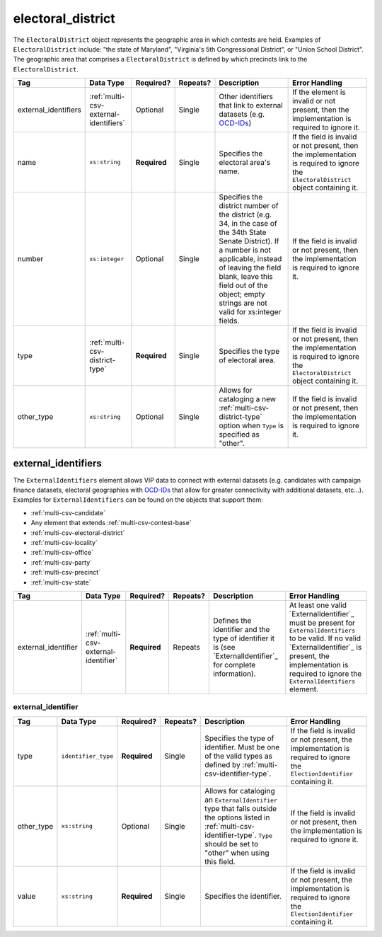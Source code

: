 .. This file is auto-generated.  Do not edit it by hand!

.. _multi-csv-electoral-district:

electoral_district
==================

The ``ElectoralDistrict`` object represents the geographic area in which contests are held. Examples
of ``ElectoralDistrict`` include: "the state of Maryland", "Virginia's 5th Congressional District",
or "Union School District". The geographic area that comprises a ``ElectoralDistrict`` is defined by
which precincts link to the ``ElectoralDistrict``.

+----------------------+---------------------------------------+--------------+--------------+------------------------------------------+------------------------------------------+
| Tag                  | Data Type                             | Required?    | Repeats?     | Description                              | Error Handling                           |
+======================+=======================================+==============+==============+==========================================+==========================================+
| external_identifiers | :ref:`multi-csv-external-identifiers` | Optional     | Single       | Other identifiers that link to external  | If the element is invalid or not         |
|                      |                                       |              |              | datasets (e.g. `OCD-IDs`_)               | present, then the implementation is      |
|                      |                                       |              |              |                                          | required to ignore it.                   |
+----------------------+---------------------------------------+--------------+--------------+------------------------------------------+------------------------------------------+
| name                 | ``xs:string``                         | **Required** | Single       | Specifies the electoral area's name.     | If the field is invalid or not present,  |
|                      |                                       |              |              |                                          | then the implementation is required to   |
|                      |                                       |              |              |                                          | ignore the ``ElectoralDistrict`` object  |
|                      |                                       |              |              |                                          | containing it.                           |
+----------------------+---------------------------------------+--------------+--------------+------------------------------------------+------------------------------------------+
| number               | ``xs:integer``                        | Optional     | Single       | Specifies the district number of the     | If the field is invalid or not present,  |
|                      |                                       |              |              | district (e.g. 34, in the case of the    | then the implementation is required to   |
|                      |                                       |              |              | 34th State Senate District). If a number | ignore it.                               |
|                      |                                       |              |              | is not applicable, instead of leaving    |                                          |
|                      |                                       |              |              | the field blank, leave this field out of |                                          |
|                      |                                       |              |              | the object; empty strings are not valid  |                                          |
|                      |                                       |              |              | for xs:integer fields.                   |                                          |
+----------------------+---------------------------------------+--------------+--------------+------------------------------------------+------------------------------------------+
| type                 | :ref:`multi-csv-district-type`        | **Required** | Single       | Specifies the type of electoral area.    | If the field is invalid or not present,  |
|                      |                                       |              |              |                                          | then the implementation is required to   |
|                      |                                       |              |              |                                          | ignore the ``ElectoralDistrict`` object  |
|                      |                                       |              |              |                                          | containing it.                           |
+----------------------+---------------------------------------+--------------+--------------+------------------------------------------+------------------------------------------+
| other_type           | ``xs:string``                         | Optional     | Single       | Allows for cataloging a new              | If the field is invalid or not present,  |
|                      |                                       |              |              | :ref:`multi-csv-district-type` option    | then the implementation is required to   |
|                      |                                       |              |              | when ``Type`` is specified as "other".   | ignore it.                               |
+----------------------+---------------------------------------+--------------+--------------+------------------------------------------+------------------------------------------+

.. code-block:: csv-table
   :linenos:


    id,external_identifier_type,external_identifier_othertype,external_identifier_value,name,number,type,other_type
    ed001,ocd-id,,ocd-division/country:us/state:ny/borough:brooklyn,Brooklyn,1,borough,
    ed002,other,community-board,4,CB 4,2,other,community-board


.. _multi-csv-external-identifiers:

external_identifiers
--------------------

The ``ExternalIdentifiers`` element allows VIP data to connect with external datasets (e.g.
candidates with campaign finance datasets, electoral geographies with `OCD-IDs`_ that allow for
greater connectivity with additional datasets, etc...). Examples for ``ExternalIdentifiers`` can be
found on the objects that support them:

* :ref:`multi-csv-candidate`

* Any element that extends :ref:`multi-csv-contest-base`

* :ref:`multi-csv-electoral-district`

* :ref:`multi-csv-locality`

* :ref:`multi-csv-office`

* :ref:`multi-csv-party`

* :ref:`multi-csv-precinct`

* :ref:`multi-csv-state`

.. _OCD-IDs: http://opencivicdata.readthedocs.org/en/latest/ocdids.html

+---------------------+--------------------------------------+--------------+--------------+------------------------------------------+------------------------------------------+
| Tag                 | Data Type                            | Required?    | Repeats?     | Description                              | Error Handling                           |
+=====================+======================================+==============+==============+==========================================+==========================================+
| external_identifier | :ref:`multi-csv-external-identifier` | **Required** | Repeats      | Defines the identifier and the type of   | At least one valid `ExternalIdentifier`_ |
|                     |                                      |              |              | identifier it is (see                    | must be present for                      |
|                     |                                      |              |              | `ExternalIdentifier`_ for complete       | ``ExternalIdentifiers`` to be valid. If  |
|                     |                                      |              |              | information).                            | no valid `ExternalIdentifier`_ is        |
|                     |                                      |              |              |                                          | present, the implementation is required  |
|                     |                                      |              |              |                                          | to ignore the ``ExternalIdentifiers``    |
|                     |                                      |              |              |                                          | element.                                 |
+---------------------+--------------------------------------+--------------+--------------+------------------------------------------+------------------------------------------+


.. _multi-csv-external-identifier:

external_identifier
~~~~~~~~~~~~~~~~~~~

+--------------+---------------------+--------------+--------------+------------------------------------------+------------------------------------------+
| Tag          | Data Type           | Required?    | Repeats?     | Description                              | Error Handling                           |
+==============+=====================+==============+==============+==========================================+==========================================+
| type         | ``identifier_type`` | **Required** | Single       | Specifies the type of identifier. Must   | If the field is invalid or not present,  |
|              |                     |              |              | be one of the valid types as defined by  | the implementation is required to ignore |
|              |                     |              |              | :ref:`multi-csv-identifier-type`.        | the ``ElectionIdentifier`` containing    |
|              |                     |              |              |                                          | it.                                      |
+--------------+---------------------+--------------+--------------+------------------------------------------+------------------------------------------+
| other_type   | ``xs:string``       | Optional     | Single       | Allows for cataloging an                 | If the field is invalid or not present,  |
|              |                     |              |              | ``ExternalIdentifier`` type that falls   | then the implementation is required to   |
|              |                     |              |              | outside the options listed in            | ignore it.                               |
|              |                     |              |              | :ref:`multi-csv-identifier-type`.        |                                          |
|              |                     |              |              | ``Type`` should be set to "other" when   |                                          |
|              |                     |              |              | using this field.                        |                                          |
+--------------+---------------------+--------------+--------------+------------------------------------------+------------------------------------------+
| value        | ``xs:string``       | **Required** | Single       | Specifies the identifier.                | If the field is invalid or not present,  |
|              |                     |              |              |                                          | the implementation is required to ignore |
|              |                     |              |              |                                          | the ``ElectionIdentifier`` containing    |
|              |                     |              |              |                                          | it.                                      |
+--------------+---------------------+--------------+--------------+------------------------------------------+------------------------------------------+
